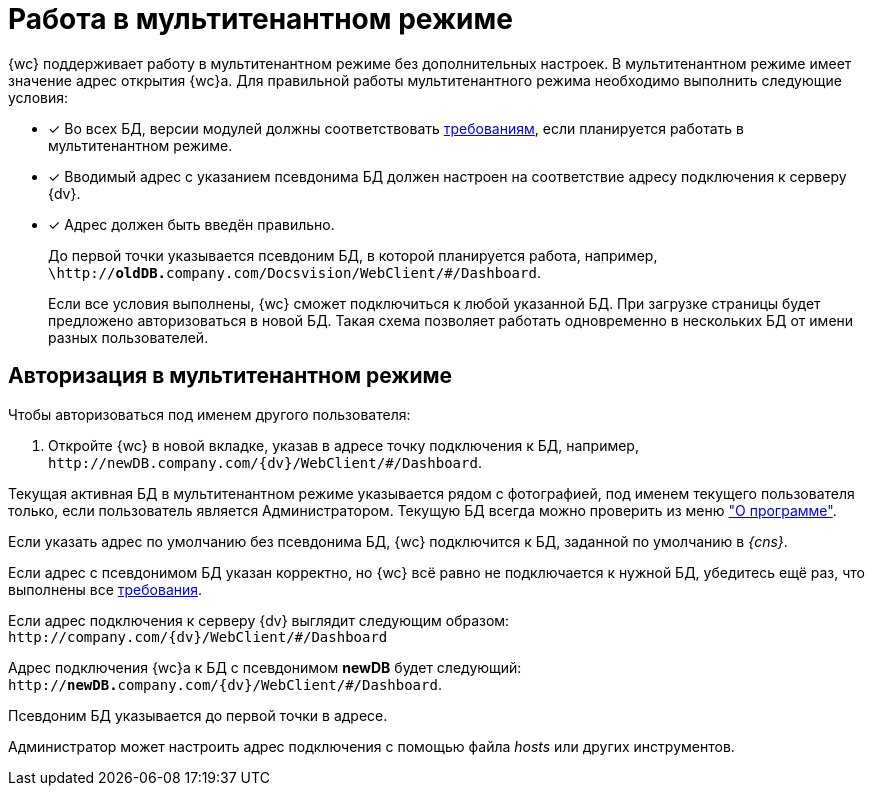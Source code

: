 = Работа в мультитенантном режиме

{wc} поддерживает работу в мультитенантном режиме без дополнительных настроек. В мультитенантном режиме имеет значение адрес открытия {wc}а. Для правильной работы мультитенантного режима необходимо выполнить следующие условия:

[#requirements]
- [*] Во всех БД, версии модулей должны соответствовать xref:ROOT:requirements-dv.adoc#modules[требованиям], если планируется работать в мультитенантном режиме.
- [*] Вводимый адрес с указанием псевдонима БД должен настроен на соответствие адресу подключения к серверу {dv}.
- [*] Адрес должен быть введён правильно.
+
До первой точки указывается псевдоним БД, в которой планируется работа, например, `\http://**oldDB.**company.com/Docsvision/WebClient/#/Dashboard`.
+
Если все условия выполнены, {wc} сможет подключиться к любой указанной БД. При загрузке страницы будет предложено авторизоваться в новой БД. Такая схема позволяет работать одновременно в нескольких БД от имени разных пользователей.

[#multitenant-auth]
== Авторизация в мультитенантном режиме

.Чтобы авторизоваться под именем другого пользователя:
. Откройте {wc} в новой вкладке, указав в адресе точку подключения к БД, например, `\http://newDB.company.com/{dv}/WebClient/#/Dashboard`.

Текущая активная БД в мультитенантном режиме указывается рядом с фотографией, под именем текущего пользователя только, если пользователь является Администратором. Текущую БД всегда можно проверить из меню xref:user:interface-user-menu.adoc#aboutModule["О программе"].

Если указать адрес по умолчанию без псевдонима БД, {wc} подключится к БД, заданной по умолчанию в _{cns}_.

Если адрес с псевдонимом БД указан корректно, но {wc} всё равно не подключается к нужной БД, убедитесь ещё раз, что выполнены все <<requirements,требования>>.

====
Если адрес подключения к серверу {dv} выглядит следующим образом: `\http://company.com/{dv}/WebClient/#/Dashboard`

Адрес подключения {wc}а к БД с псевдонимом *newDB* будет следующий: `http://**newDB.**company.com/{dv}/WebClient/#/Dashboard`.

Псевдоним БД указывается до первой точки в адресе.

Администратор может настроить адрес подключения с помощью файла _hosts_ или других инструментов.
====
